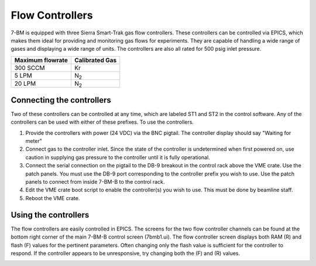 Flow Controllers
=======

7-BM is equipped with three Sierra Smart-Trak gas flow controllers.  These controllers can be controlled via EPICS, which makes them ideal for providing and monitoring gas flows for experiments.  They are capable of handling a wide range of gases and displaying a wide range of units.  The controllers are also all rated for 500 psig inlet pressure.

============================    ================================
Maximum flowrate                Calibrated Gas                  
============================    ================================
300 SCCM                        Kr
5 LPM                           N\ :sub:`2`
20 LPM                          N\ :sub:`2`
============================    ================================    

Connecting the controllers
------------------------------
Two of these controllers can be controlled at any time, which are labeled ST1 and ST2 in the control software.  Any of the controllers can be used with either of these prefixes.  To use the controllers.

#. Provide the controllers with power (24 VDC) via the BNC pigtail.  The controller display should say "Waiting for meter"
#. Connect gas to the controller inlet.  Since the state of the controller is undetermined when first powered on, use caution in supplying gas pressure to the controller until it is fully operational.
#. Connect the serial connection on the pigtail to the DB-9 breakout in the control rack above the VME crate.  Use the patch panels.  You must use the DB-9 port corresponding to the controller prefix you wish to use.  Use the patch panels to connect from inside 7-BM-B to the control rack.
#. Edit the VME crate boot script to enable the controller(s) you wish to use.  This must be done by beamline staff.
#. Reboot the VME crate.

Using the controllers
-----------------------

The flow controllers are easily controlled in EPICS.  The screens for the two flow controller channels can be found at the bottom right corner of the main 7-BM-B control screen (7bmb1.ui).  The flow controller screen displays both RAM (R) and flash (F) values for the pertinent parameters.  Often changing only the flash value is sufficient for the controller to respond.  If the controller appears to be unresponsive, try changing both the (F) and (R) values.

.. image:: ../img/7bmb1.png 
   :width: 320px
   :align: center
   :alt: 7bmb control screen

.. image:: ../img/Flow_ctrl.png 
   :width: 320px
   :align: center
   :alt: flow controller control screen

